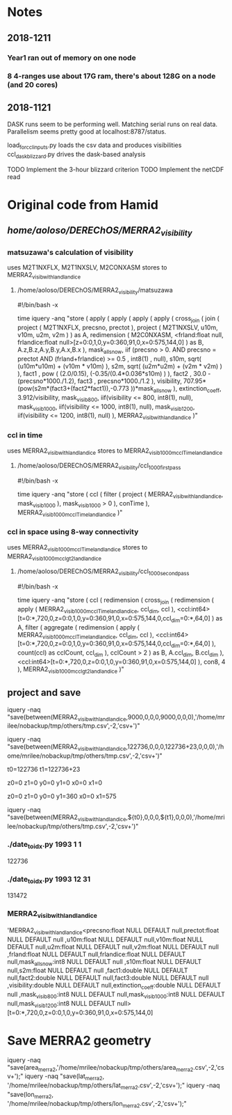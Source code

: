 
* Notes

** 2018-1211

*** Year1 ran out of memory on one node
*** 8 4-ranges use about 17G ram, there's about 128G on a node (and 20 cores)

** 2018-1121

DASK runs seem to be performing well. Matching serial runs on real
data. Parallelism seems pretty good at localhost:8787/status.

load_for_ccl_inputs.py loads the csv data and produces visibilities
ccl_dask_blizzard.py drives the dask-based analysis

TODO Implement the 3-hour blizzard criterion
TODO Implement the netCDF read


* Original code from Hamid

** /home/aoloso/DEREChOS/MERRA2_visibility/

*** matsuzawa's calculation of visibility
uses M2T1NXFLX, M2T1NXSLV, M2CONXASM
stores to MERRA2_visib_with_land_landice
**** /home/aoloso/DEREChOS/MERRA2_visibility/matsuzawa
#!/bin/bash -x

time iquery -anq "store 
 (
         apply 
         (
            apply 
            (
               apply   
               (
                  apply 
                  (
                     cross_join 
                     (
                        join 
                        ( 
                            project 
                            (
                               M2T1NXFLX, precsno, prectot
                            ),
                            project 
                            (
                               M2T1NXSLV, u10m, v10m, u2m, v2m
                            )
                        ) as A,
                        redimension 
                        ( 
                           M2C0NXASM, 
                           <frland:float null, frlandice:float null>[z=0:0,1,0,y=0:360,91,0,x=0:575,144,0]
                        ) as B,
                        A.z,B.z,A.y,B.y,A.x,B.x
                     ),
                     mask_all_snow, iif (precsno > 0.  AND precsno = prectot
                     AND (frland+frlandice) >= 0.5 , int8(1) , null),
                     s10m, sqrt( (u10m*u10m) + (v10m * v10m) ),
                     s2m,  sqrt( (u2m*u2m) + (v2m * v2m) )
                  ),
                  fact1 , pow ( (2.0/0.15), (-0.35/(0.4*0.036*s10m) ) ),
                  fact2 , 30.0 - (precsno*1000./1.2),
                  fact3 , precsno*1000./1.2
               ),
               visibility, 707.95*(pow(s2m*(fact3+(fact2*fact1)),-0.773 ))*mask_all_snow
            ),
            extinction_coeff, 3.912/visibility,
            mask_visib_800, iif(visibility <=  800, int8(1), null),
            mask_visib_1000, iif(visibility <=  1000, int8(1), null),
            mask_visib_1200, iif(visibility <=  1200, int8(1), null)
         ),
    MERRA2_visib_with_land_landice
 )"


*** ccl in time
uses MERRA2_visib_with_land_landice
stores to MERRA2_visib_1000m_ccl_Time_land_landice
**** /home/aoloso/DEREChOS/MERRA2_visibility/ccl_1000_first_pass
#!/bin/bash -x

time iquery -anq "store 
 (
         ccl 
         (
            filter 
            (
               project   
               (
                  MERRA2_visib_with_land_landice, mask_visib_1000 
               ),
               mask_visib_1000 > 0
            ),
            conTime
          ),
    MERRA2_visib_1000m_ccl_Time_land_landice
 )"


*** ccl in space using 8-way connectivity
uses MERRA2_visib_1000m_ccl_Time_land_landice
stores to MERRA2_visib_1000m_ccl_gt2_land_landice
**** /home/aoloso/DEREChOS/MERRA2_visibility/ccl_1000_second_pass
#!/bin/bash -x

time iquery -anq "store
    (
    ccl
    (
    redimension
    (
    cross_join
    (
     redimension
     (
      apply
      (
        MERRA2_visib_1000m_ccl_Time_land_landice, ccl_dim, ccl
      ),
      <ccl:int64>[t=0:*,720,0,z=0:0,1,0,y=0:360,91,0,x=0:575,144,0,ccl_dim=0:*,64,0]
     ) as A, 
     filter
     (
         aggregate
         (
            redimension
            (
                apply
                (
                  MERRA2_visib_1000m_ccl_Time_land_landice, ccl_dim, ccl
                ),
                <ccl:int64>[t=0:*,720,0,z=0:0,1,0,y=0:360,91,0,x=0:575,144,0,ccl_dim=0:*,64,0]
             ),
             count(ccl) as cclCount, ccl_dim
          ),
         cclCount > 2
     ) as B, 
       A.ccl_dim, B.ccl_dim
    ),
    <ccl:int64>[t=0:*,720,0,z=0:0,1,0,y=0:360,91,0,x=0:575,144,0]
    ),
    con8, 4
    ),
    MERRA2_visib_1000m_ccl_gt2_land_landice
    )"



** project and save

iquery -naq "save(between(MERRA2_visib_with_land_landice,9000,0,0,0,9000,0,0,0),'/home/mrilee/nobackup/tmp/others/tmp.csv',-2,'csv+')"

iquery -naq "save(between(MERRA2_visib_with_land_landice,122736,0,0,0,122736+23,0,0,0),'/home/mrilee/nobackup/tmp/others/tmp.csv',-2,'csv+')"



t0=122736
t1=122736+23

z0=0
z1=0
y0=0
y1=0
x0=0
x1=0

z0=0
z1=0
y0=0
y1=360
x0=0
x1=575

# z0=
# z1=
# y0=
# y1=
# x0=
# x1=

iquery -naq "save(between(MERRA2_visib_with_land_landice,${t0},0,0,0,${t1},0,0,0),'/home/mrilee/nobackup/tmp/others/tmp.csv',-2,'csv+')"


*** ./date_to_idx.py 1993 1 1
122736

*** ./date_to_idx.py 1993 12 31
131472

*** MERRA2_visib_with_land_landice
'MERRA2_visib_with_land_landice<precsno:float NULL DEFAULT null,prectot:float NULL DEFAULT null
,u10m:float NULL DEFAULT null,v10m:float NULL DEFAULT null,u2m:float NULL DEFAULT null,v2m:float NULL DEFAULT null
,frland:float NULL DEFAULT null,frlandice:float NULL DEFAULT null,mask_all_snow:int8 NULL DEFAULT null
,s10m:float NULL DEFAULT null,s2m:float NULL DEFAULT null
,fact1:double NULL DEFAULT null,fact2:double NULL DEFAULT null,fact3:double NULL DEFAULT null
,visibility:double NULL DEFAULT null,extinction_coeff:double NULL DEFAULT null
,mask_visib_800:int8 NULL DEFAULT null,mask_visib_1000:int8 NULL DEFAULT null,mask_visib_1200:int8 NULL DEFAULT null>
[t=0:*,720,0,z=0:0,1,0,y=0:360,91,0,x=0:575,144,0]

* Save MERRA2 geometry

# /home/mrilee/nobackup/tmp/others/


iquery -naq "save(area_merra2,'/home/mrilee/nobackup/tmp/others/area_merra2.csv',-2,'csv+');"
iquery -naq "save(lat_merra2, '/home/mrilee/nobackup/tmp/others/lat_merra2.csv',-2,'csv+');"
iquery -naq "save(lon_merra2, '/home/mrilee/nobackup/tmp/others/lon_merra2.csv',-2,'csv+');"


